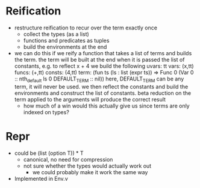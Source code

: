 * Reification
  - restructure reification to recur over the term exactly once
    - collect the types (as a list)
    - functions and predicates as tuples
    - build the environments at the end
  * we can do this if we reify a function that takes a list of terms and builds
    the term. the term will be built at the end when it is passed the list of 
    constants, e.g. to reflect
       x + 4
    we build the following
       uvars:  tt
       vars:   (x,tt)
       funcs:  (+,tt)
       consts: (4,tt)
       term:   (fun ts (ls : list (expr ts)) => Func 0 (Var 0 :: nth_default ls 0 DEFAULT_TERM :: nil))
    here, DEFAULT_TERM can be any term, it will never be used. we then reflect the constants and build the environments
    and construct the list of constants. beta reduction on the term applied to the arguments will produce the correct result
    - how much of a win would this actually give us since terms are only indexed on types?      

* Repr
  - could be (list (option T)) * T
    - canonical, no need for compression
    - not sure whether the types would actually work out
      - we could probably make it work the same way
  - Implemented in Env.v


  
